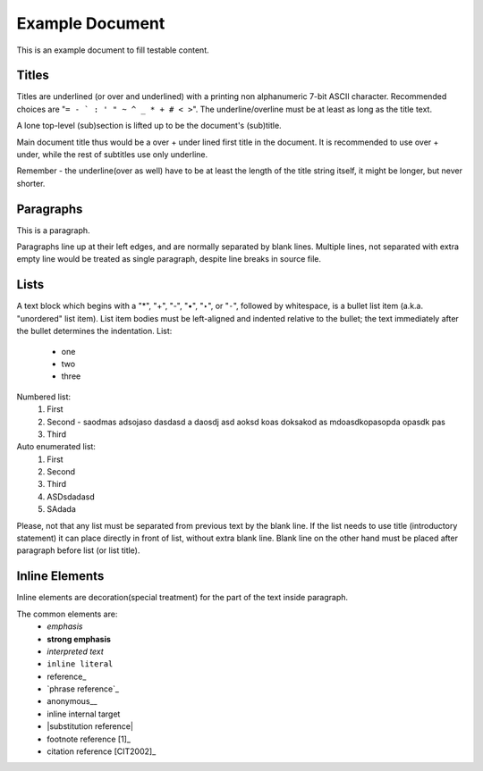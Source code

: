 ----------------
Example Document
----------------
This is an example document to fill testable content.

Titles
------
Titles are underlined (or over and underlined) with a printing non alphanumeric
7-bit ASCII character. Recommended choices are "``= - ` : ' " ~ ^ _ * + # < >``".
The underline/overline must be at least as long as the title text.

A lone top-level (sub)section is lifted up to be the document's (sub)title.

Main document title thus would be a over + under lined first title in the document.
It is recommended to use over + under, while the rest of subtitles use only underline.

Remember - the underline(over as well) have to be at least the length of the title string
itself, it might be longer, but never shorter.


Paragraphs
----------
This is a paragraph.

Paragraphs line up at their left edges, and are normally separated by blank lines.
Multiple lines, not separated with extra empty line would be treated as single paragraph,
despite line breaks in source file.


Lists
-----
A text block which begins with a "*", "+", "-", "•", "‣", or "⁃",
followed by whitespace, is a bullet list item (a.k.a. "unordered"
list item). List item bodies must be left-aligned and indented relative
to the bullet; the text immediately after the bullet determines the indentation.
List:
  - one
  - two
  - three

Numbered list:
  1. First
  2. Second - saodmas adsojaso dasdasd a
     daosdj asd aoksd koas doksakod as
     mdoasdkopasopda opasdk pas
  3. Third

Auto enumerated list:
  #. First
  #. Second
  #. Third
  #. ASDsdadasd
  #. SAdada

Please, not that any list must be separated from previous text by the blank line. If the
list needs to use title (introductory statement) it can place directly in front of list,
without extra blank line. Blank line on the other hand must be placed after paragraph before
list (or list title).




Inline Elements
---------------
Inline elements are decoration(special treatment) for the part of the text inside paragraph.

The common elements are:
  - *emphasis*
  - **strong emphasis**
  - `interpreted text`
  - ``inline literal``
  - reference_
  - `phrase reference`_
  - anonymous__
  - _`inline internal target`
  - |substitution reference|
  - footnote reference [1]_
  - citation reference [CIT2002]_

